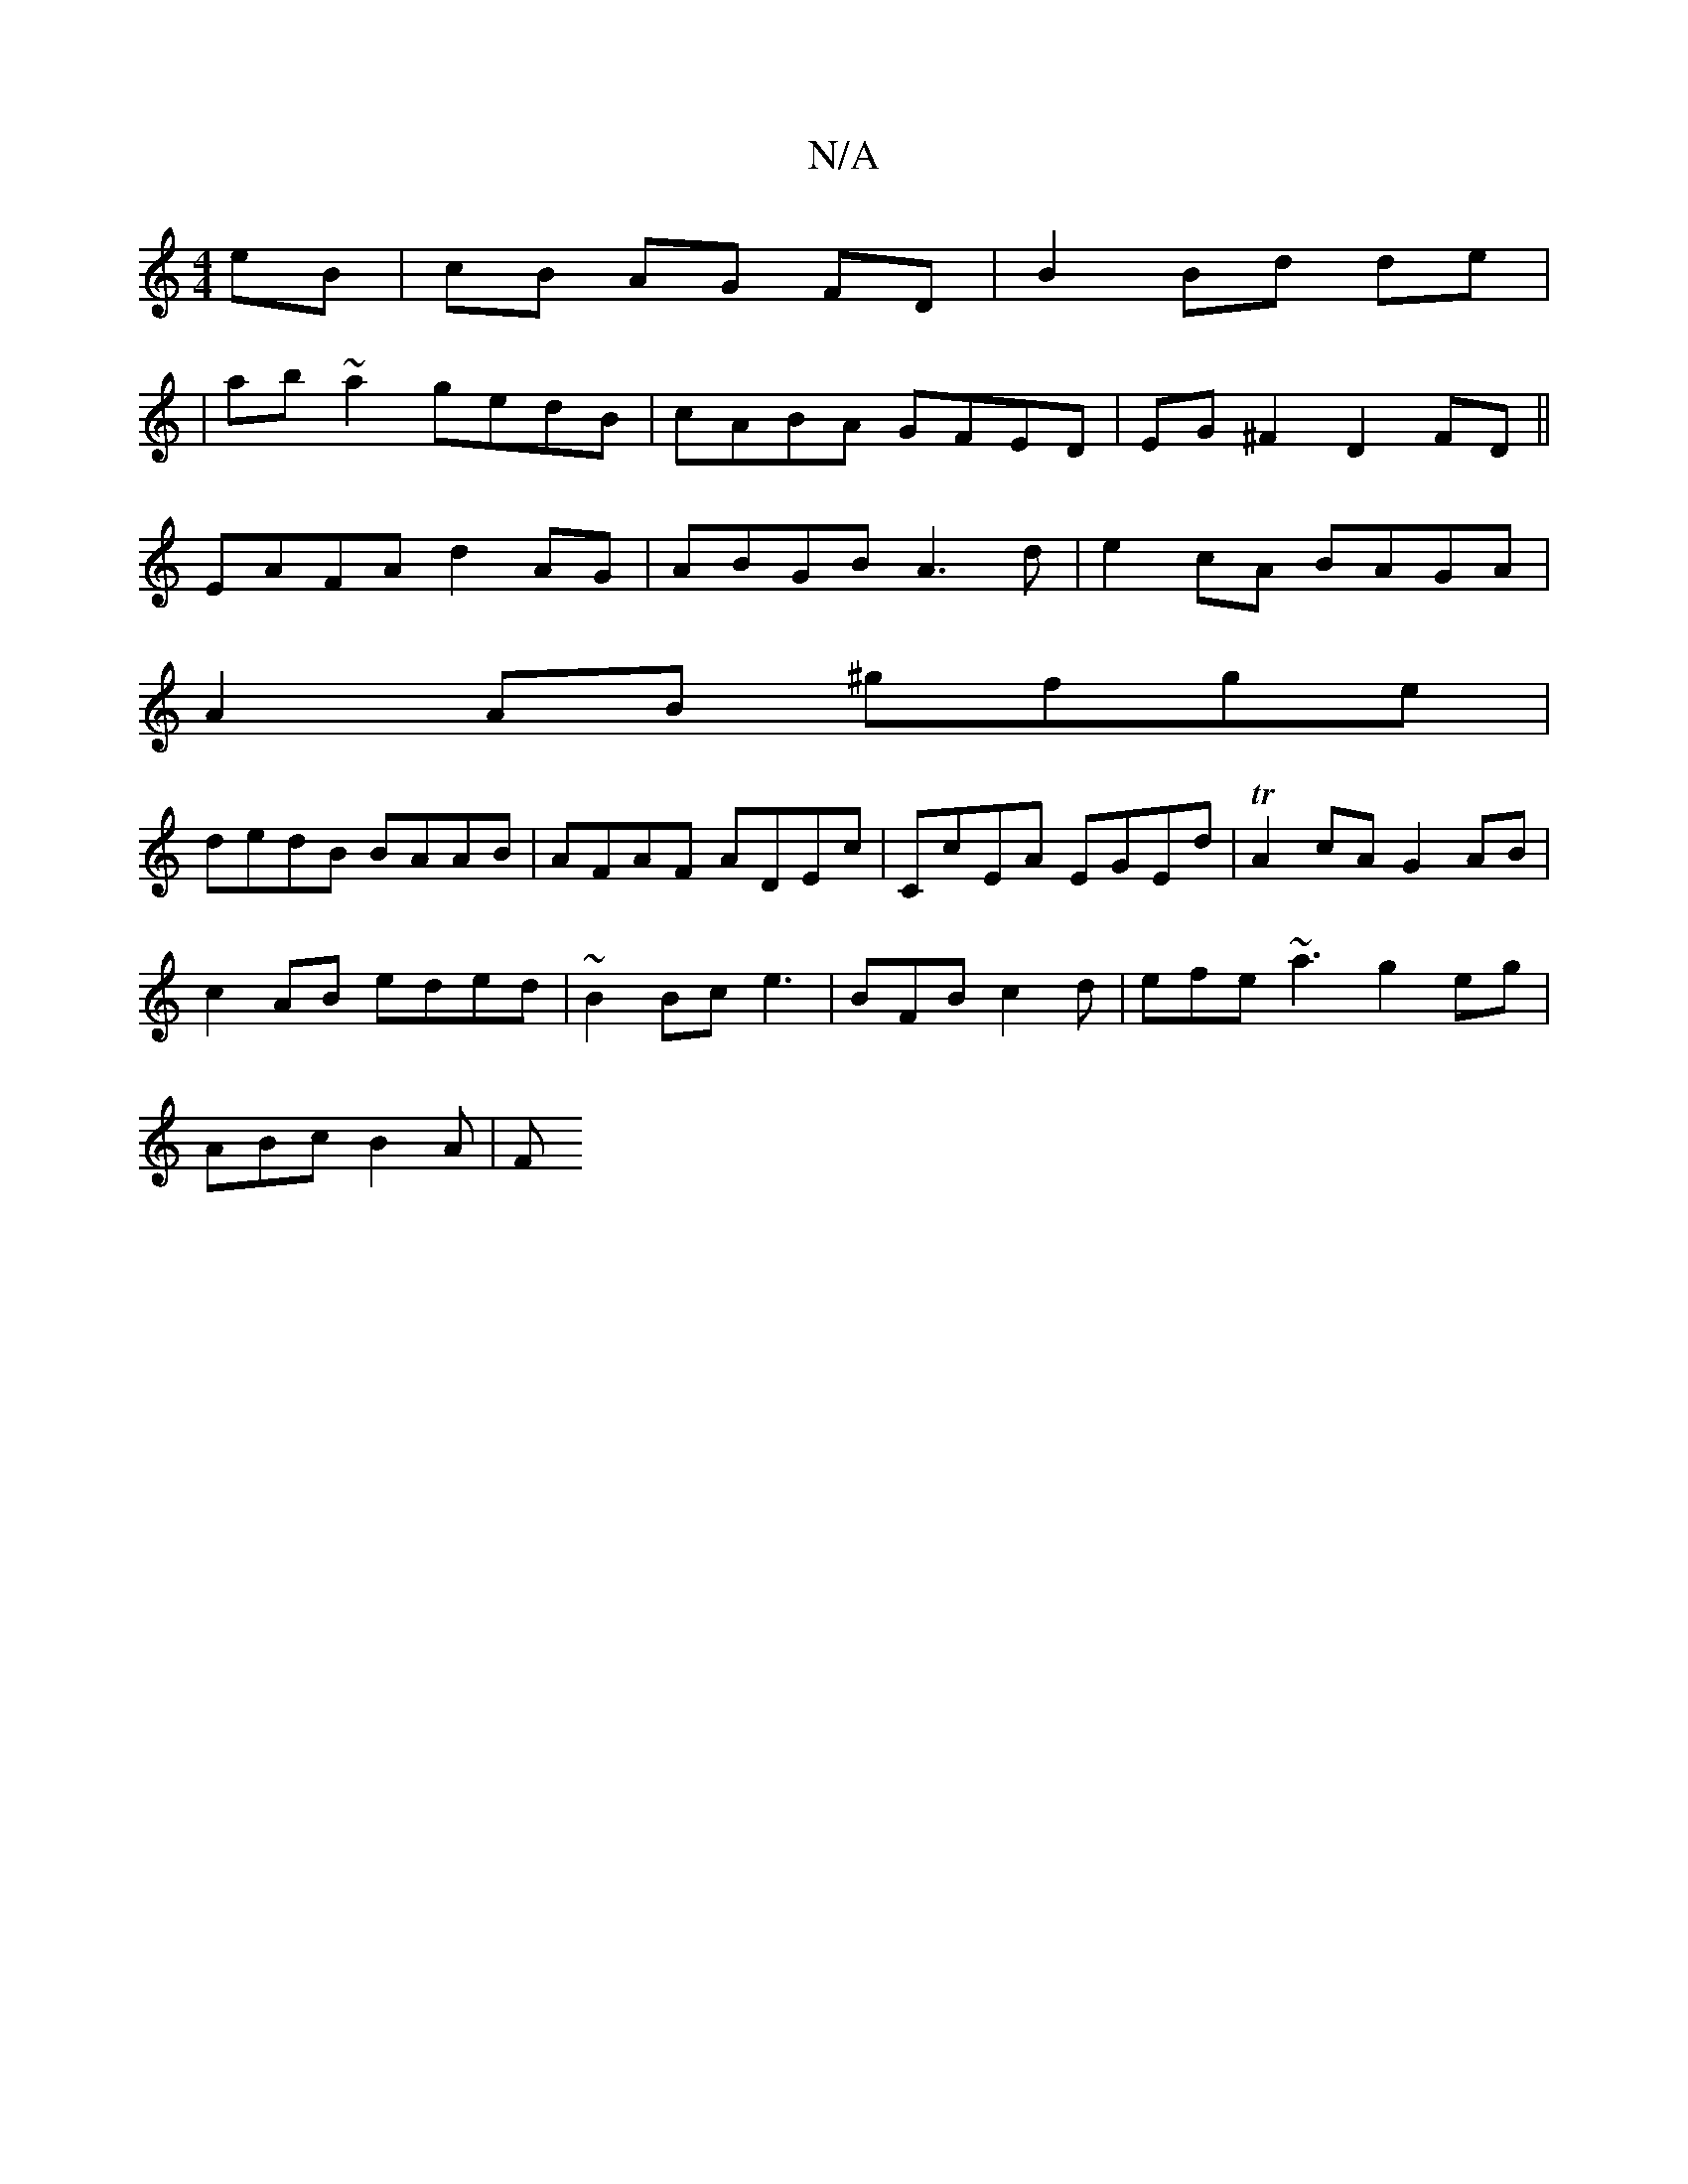 X:1
T:N/A
M:4/4
R:N/A
K:Cmajor
 eB|cB AG FD|B2 Bd de|
|
ab ~a2 gedB|cABA GFED|EG ^F2 D2 FD||
EAFA d2AG|ABGB A3d|e2 cA BAGA|
A2AB ^gfge|
dedB BAAB| AFAF ADEc|CcEA EGEd|TA2cA G2 AB|
c2AB eded|~B2Bc e3|BFB c2d|efe ~a3g2eg|
ABc B2A | F